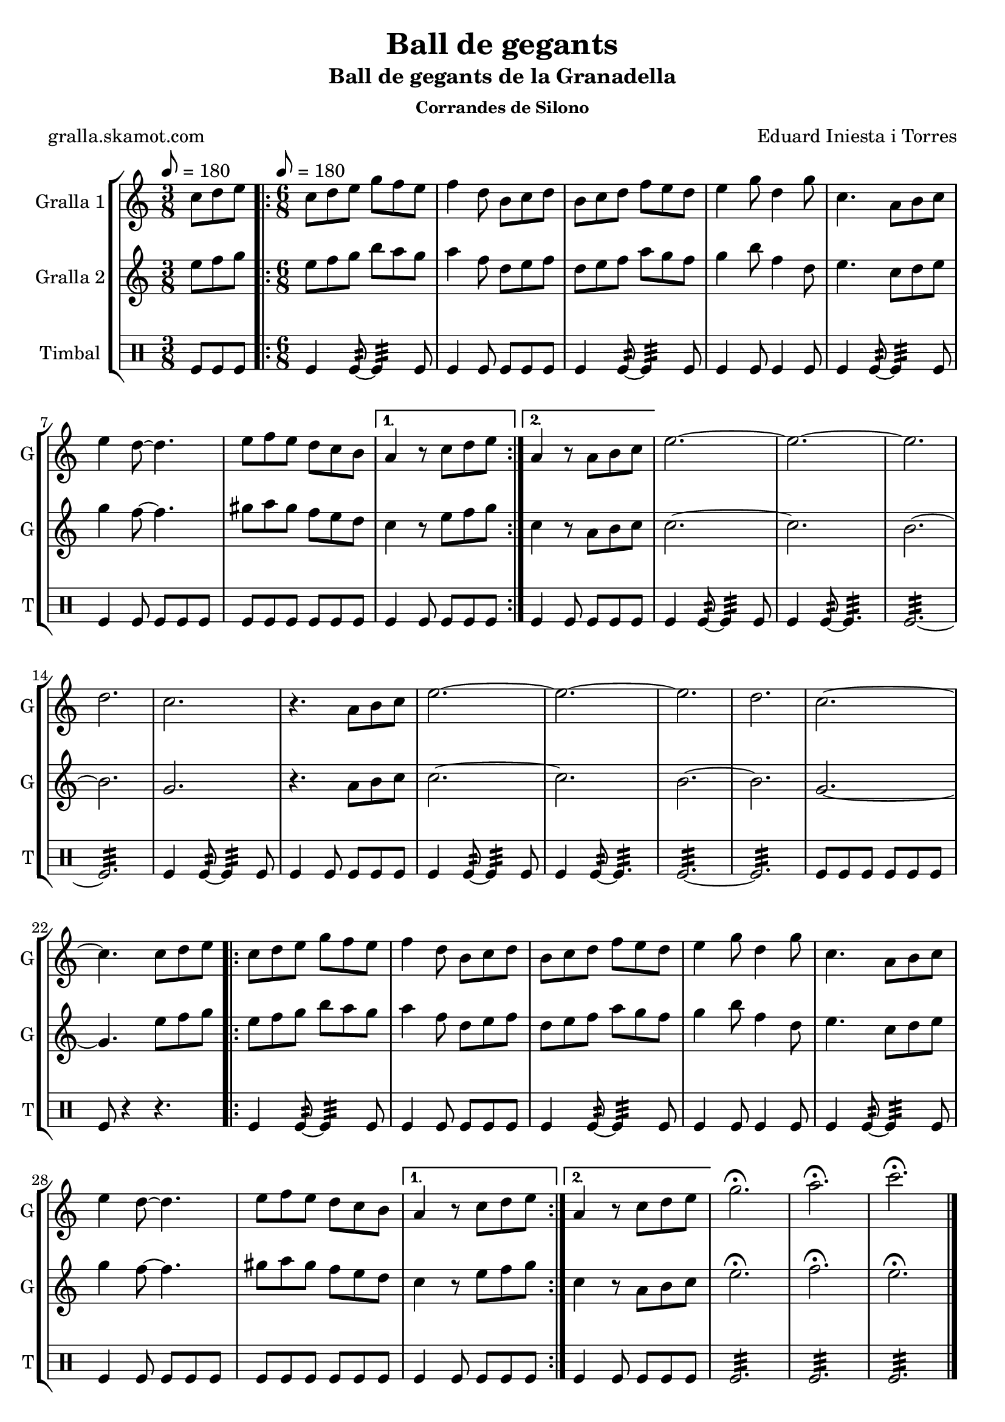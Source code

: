 \version "2.16.2"

\header {
  dedication=""
  title="Ball de gegants"
  subtitle="Ball de gegants de la Granadella"
  subsubtitle="Corrandes de Silono"
  poet="gralla.skamot.com"
  meter=""
  piece=""
  composer="Eduard Iniesta i Torres"
  arranger=""
  opus=""
  instrument=""
  copyright=""
  tagline=""
}

liniaroAa =
\relative c''
{
  \clef treble
  \key c \major
  \time 3/8
  c8 d e \tempo 8 = 180  |
  \time 6/8   \repeat volta 2 { c8 d e g f e  |
  f4 d8 b c d  |
  b8 c d f e d  |
  %05
  e4 g8 d4 g8  |
  c,4. a8 b c  |
  e4 d8 ~ d4.  |
  e8 f e d c b }
  \alternative { { a4 r8 c d e }
  %10
  { a,4 r8 a b c } }
  e2. ~  |
  e2. ~  |
  e2.  |
  d2.  |
  %15
  c2.  |
  r4. a8 b c  |
  e2. ~  |
  e2. ~  |
  e2.  |
  %20
  d2.  |
  c2. ~  |
  c4. c8 d e  |
  \repeat volta 2 { c8 d e g f e  |
  f4 d8 b c d  |
  %25
  b8 c d f e d  |
  e4 g8 d4 g8  |
  c,4. a8 b c  |
  e4 d8 ~ d4.  |
  e8 f e d c b }
  %30
  \alternative { { a4 r8 c d e }
  { a,4 r8 c d e } }
  g2.\fermata  |
  a2.\fermata  |
  c2.\fermata  \bar "|."
}

liniaroAb =
\relative e''
{
  \tempo 8 = 180
  \clef treble
  \key c \major
  \time 3/8
  e8 f g  |
  \time 6/8   \repeat volta 2 { e8 f g b a g  |
  a4 f8 d e f  |
  d8 e f a g f  |
  %05
  g4 b8 f4 d8  |
  e4. c8 d e  |
  g4 f8 ~ f4.  |
  gis8 a gis f e d }
  \alternative { { c4 r8 e f g }
  %10
  { c,4 r8 a b c } }
  c2. ~  |
  c2.  |
  b2. ~  |
  b2.  |
  %15
  g2.  |
  r4. a8 b c  |
  c2. ~  |
  c2.  |
  b2. ~  |
  %20
  b2.  |
  g2. ~  |
  g4. e'8 f g  |
  \repeat volta 2 { e8 f g b a g  |
  a4 f8 d e f  |
  %25
  d8 e f a g f  |
  g4 b8 f4 d8  |
  e4. c8 d e  |
  g4 f8 ~ f4.  |
  gis8 a gis f e d }
  %30
  \alternative { { c4 r8 e f g }
  { c,4 r8 a b c } }
  e2.\fermata  |
  f2.\fermata  |
  e2.\fermata  \bar "|."
}

liniaroAc =
\drummode
{
  \tempo 8 = 180
  \time 3/8
  tomfl8 tomfl tomfl  |
  \time 6/8   \repeat volta 2 { tomfl4 tomfl8:32 ~ tomfl4:32 tomfl8  |
  tomfl4 tomfl8 tomfl tomfl tomfl  |
  tomfl4 tomfl8:32 ~ tomfl4:32 tomfl8  |
  %05
  tomfl4 tomfl8 tomfl4 tomfl8  |
  tomfl4 tomfl8:32 ~ tomfl4:32 tomfl8  |
  tomfl4 tomfl8 tomfl tomfl tomfl  |
  tomfl8 tomfl tomfl tomfl tomfl tomfl }
  \alternative { { tomfl4 tomfl8 tomfl tomfl tomfl }
  %10
  { tomfl4 tomfl8 tomfl tomfl tomfl } }
  tomfl4 tomfl8:32 ~ tomfl4:32 tomfl8  |
  tomfl4 tomfl8:32 ~ tomfl4.:32  |
  tomfl2.:32 ~  |
  tomfl2.:32  |
  %15
  tomfl4 tomfl8:32 ~ tomfl4:32 tomfl8  |
  tomfl4 tomfl8 tomfl tomfl tomfl  |
  tomfl4 tomfl8:32 ~ tomfl4:32 tomfl8  |
  tomfl4 tomfl8:32 ~ tomfl4.:32  |
  tomfl2.:32 ~  |
  %20
  tomfl2.:32  |
  tomfl8 tomfl tomfl tomfl tomfl tomfl  |
  tomfl8 r4 r4.  |
  \repeat volta 2 { tomfl4 tomfl8:32 ~ tomfl4:32 tomfl8  |
  tomfl4 tomfl8 tomfl tomfl tomfl  |
  %25
  tomfl4 tomfl8:32 ~ tomfl4:32 tomfl8  |
  tomfl4 tomfl8 tomfl4 tomfl8  |
  tomfl4 tomfl8:32 ~ tomfl4:32 tomfl8  |
  tomfl4 tomfl8 tomfl tomfl tomfl  |
  tomfl8 tomfl tomfl tomfl tomfl tomfl }
  %30
  \alternative { { tomfl4 tomfl8 tomfl tomfl tomfl }
  { tomfl4 tomfl8 tomfl tomfl tomfl } }
  tomfl2.:32  |
  tomfl2.:32  |
  tomfl2.:32  \bar "|."
}

\bookpart {
  \score {
    \new StaffGroup {
      \override Score.RehearsalMark.self-alignment-X = #LEFT
      <<
        \new Staff \with {instrumentName = #"Gralla 1" shortInstrumentName = #"G"} \liniaroAa
        \new Staff \with {instrumentName = #"Gralla 2" shortInstrumentName = #"G"} \liniaroAb
        \new DrumStaff \with {instrumentName = #"Timbal" shortInstrumentName = #"T"} \liniaroAc
      >>
    }
    \layout {}
  }
  \score { \unfoldRepeats
    \new StaffGroup {
      \override Score.RehearsalMark.self-alignment-X = #LEFT
      <<
        \new Staff \with {instrumentName = #"Gralla 1" shortInstrumentName = #"G"} \liniaroAa
        \new Staff \with {instrumentName = #"Gralla 2" shortInstrumentName = #"G"} \liniaroAb
        \new DrumStaff \with {instrumentName = #"Timbal" shortInstrumentName = #"T"} \liniaroAc
      >>
    }
    \midi {
      \set Staff.midiInstrument = "oboe"
      \set DrumStaff.midiInstrument = "drums"
    }
  }
}

\bookpart {
  \header {instrument="Gralla 1"}
  \score {
    \new StaffGroup {
      \override Score.RehearsalMark.self-alignment-X = #LEFT
      <<
        \new Staff \liniaroAa
      >>
    }
    \layout {}
  }
  \score { \unfoldRepeats
    \new StaffGroup {
      \override Score.RehearsalMark.self-alignment-X = #LEFT
      <<
        \new Staff \liniaroAa
      >>
    }
    \midi {
      \set Staff.midiInstrument = "oboe"
      \set DrumStaff.midiInstrument = "drums"
    }
  }
}

\bookpart {
  \header {instrument="Gralla 2"}
  \score {
    \new StaffGroup {
      \override Score.RehearsalMark.self-alignment-X = #LEFT
      <<
        \new Staff \liniaroAb
      >>
    }
    \layout {}
  }
  \score { \unfoldRepeats
    \new StaffGroup {
      \override Score.RehearsalMark.self-alignment-X = #LEFT
      <<
        \new Staff \liniaroAb
      >>
    }
    \midi {
      \set Staff.midiInstrument = "oboe"
      \set DrumStaff.midiInstrument = "drums"
    }
  }
}

\bookpart {
  \header {instrument="Timbal"}
  \score {
    \new StaffGroup {
      \override Score.RehearsalMark.self-alignment-X = #LEFT
      <<
        \new DrumStaff \liniaroAc
      >>
    }
    \layout {}
  }
  \score { \unfoldRepeats
    \new StaffGroup {
      \override Score.RehearsalMark.self-alignment-X = #LEFT
      <<
        \new DrumStaff \liniaroAc
      >>
    }
    \midi {
      \set Staff.midiInstrument = "oboe"
      \set DrumStaff.midiInstrument = "drums"
    }
  }
}


